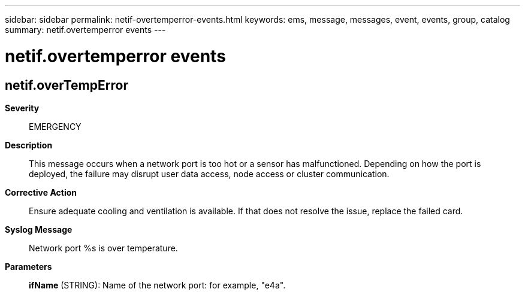 ---
sidebar: sidebar
permalink: netif-overtemperror-events.html
keywords: ems, message, messages, event, events, group, catalog
summary: netif.overtemperror events
---

= netif.overtemperror events
:toclevels: 1
:hardbreaks:
:nofooter:
:icons: font
:linkattrs:
:imagesdir: ./media/

== netif.overTempError
*Severity*::
EMERGENCY
*Description*::
This message occurs when a network port is too hot or a sensor has malfunctioned. Depending on how the port is deployed, the failure may disrupt user data access, node access or cluster communication.
*Corrective Action*::
Ensure adequate cooling and ventilation is available. If that does not resolve the issue, replace the failed card.
*Syslog Message*::
Network port %s is over temperature.
*Parameters*::
*ifName* (STRING): Name of the network port: for example, "e4a".

